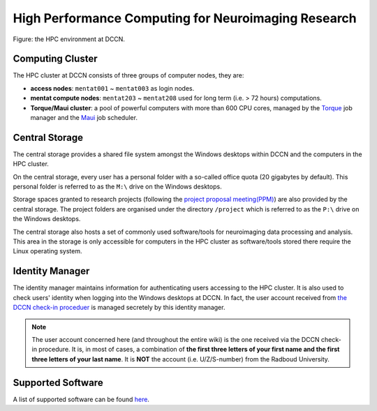 High Performance Computing for Neuroimaging Research
****************************************************

.. figure:: DCCN_HPC_architecture.png
    :scale: 90%
    :alt: DCCN HPC environment
    :align: center

    Figure: the HPC environment at DCCN.

Computing Cluster
=================

The HPC cluster at DCCN consists of three groups of computer nodes, they are:

* **access nodes**: ``mentat001`` ~ ``mentat003`` as login nodes.
* **mentat compute nodes**: ``mentat203`` ~ ``mentat208`` used for long term (i.e. > 72 hours) computations.
* **Torque/Maui cluster**: a pool of powerful computers with more than 600 CPU cores, managed by the `Torque <http://www.adaptivecomputing.com/products/open-source/torque>`_ job manager and the `Maui <http://www.adaptivecomputing.com/products/open-source/maui/>`_ job scheduler.

Central Storage
===============

The central storage provides a shared file system amongst the Windows desktops within DCCN and the computers in the HPC cluster.

On the central storage, every user has a personal folder with a so-called office quota (20 gigabytes by default).  This personal folder is referred to as the ``M:\`` drive on the Windows desktops.

Storage spaces granted to research projects (following the `project proposal meeting(PPM) <http://intranet.donders.ru.nl/index.php?id=4502>`_) are also provided by the central storage.  The project folders are organised under the directory ``/project`` which is referred to as the ``P:\`` drive on the Windows desktops.

The central storage also hosts a set of commonly used software/tools for neuroimaging data processing and analysis.  This area in the storage is only accessible for computers in the HPC cluster as software/tools stored there require the Linux operating system.

Identity Manager
================

The identity manager maintains information for authenticating users accessing to the HPC cluster. It is also used to check users' identity when logging into the Windows desktops at DCCN. In fact, the user account received from `the DCCN check-in proceduer <https://intranet.donders.ru.nl/index.php?id=4465>`_ is managed secretely by this identity manager.

.. note::
    The user account concerned here (and throughout the entire wiki) is the one received via the DCCN check-in procedure.  It is, in most of cases, a combination of **the first three letters of your first name and the first three letters of your last name**.  It is **NOT** the account (i.e. U/Z/S-number) from the Radboud University.

Supported Software
==================

A list of supported software can be found `here <http://intranet.donders.ru.nl/index.php?id=torque_da_software>`_.
